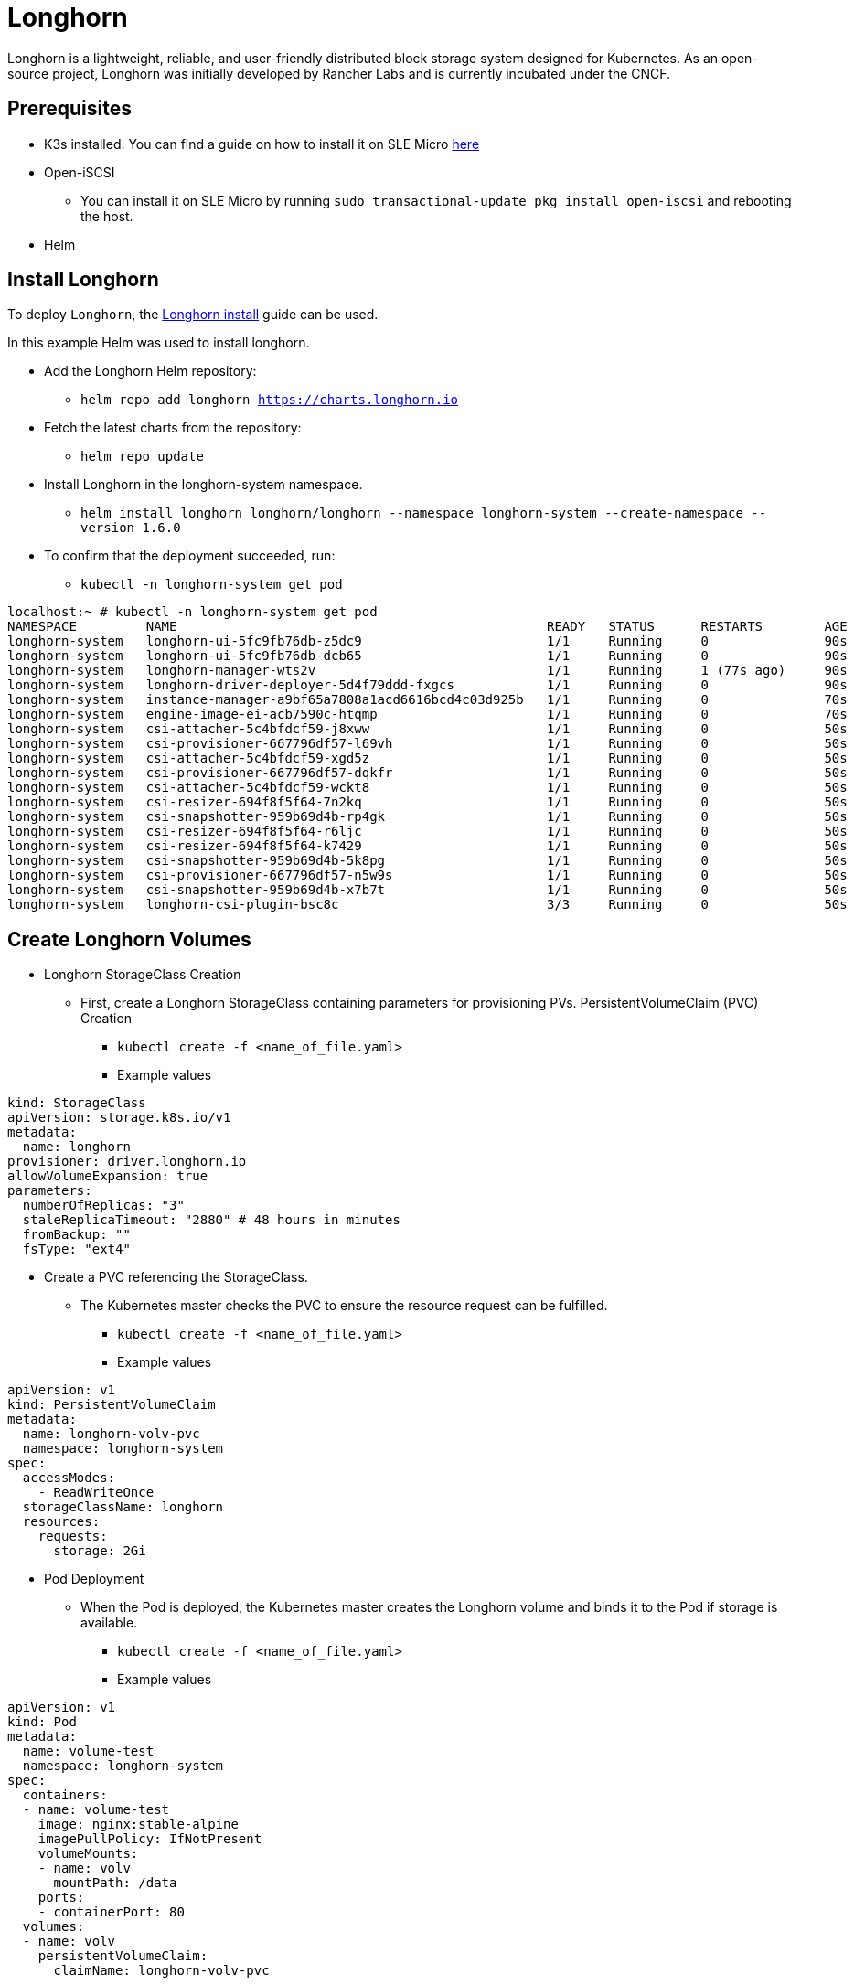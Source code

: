 = Longhorn
:experimental:

ifdef::env-github[]
:imagesdir: ../images/
:tip-caption: :bulb:
:note-caption: :information_source:
:important-caption: :heavy_exclamation_mark:
:caution-caption: :fire:
:warning-caption: :warning:
endif::[]

Longhorn is a lightweight, reliable, and user-friendly distributed block storage system designed for Kubernetes.
As an open-source project, Longhorn was initially developed by Rancher Labs and is currently incubated under the CNCF.

== Prerequisites

* K3s installed. You can find a guide on how to install it on SLE Micro https://documentation.suse.com/trd/kubernetes/single-html/kubernetes_ri_k3s-slemicro/index.html#id-k3s[here]
* Open-iSCSI
** You can install it on SLE Micro by running `sudo transactional-update pkg install open-iscsi` and rebooting the host.
* Helm

== Install Longhorn

To deploy `Longhorn`, the https://longhorn.io/docs/1.6.0/deploy/install/install-with-helm/#installing-longhorn[Longhorn install] guide can be used.

In this example Helm was used to install longhorn.

* Add the Longhorn Helm repository:

** `helm repo add longhorn https://charts.longhorn.io`

* Fetch the latest charts from the repository:

** `helm repo update`

* Install Longhorn in the longhorn-system namespace.

** `helm install longhorn longhorn/longhorn --namespace longhorn-system --create-namespace --version 1.6.0`

* To confirm that the deployment succeeded, run:

** `kubectl -n longhorn-system get pod`

[,console]
----
localhost:~ # kubectl -n longhorn-system get pod
NAMESPACE         NAME                                                READY   STATUS      RESTARTS        AGE
longhorn-system   longhorn-ui-5fc9fb76db-z5dc9                        1/1     Running     0               90s
longhorn-system   longhorn-ui-5fc9fb76db-dcb65                        1/1     Running     0               90s
longhorn-system   longhorn-manager-wts2v                              1/1     Running     1 (77s ago)     90s
longhorn-system   longhorn-driver-deployer-5d4f79ddd-fxgcs            1/1     Running     0               90s
longhorn-system   instance-manager-a9bf65a7808a1acd6616bcd4c03d925b   1/1     Running     0               70s
longhorn-system   engine-image-ei-acb7590c-htqmp                      1/1     Running     0               70s
longhorn-system   csi-attacher-5c4bfdcf59-j8xww                       1/1     Running     0               50s
longhorn-system   csi-provisioner-667796df57-l69vh                    1/1     Running     0               50s
longhorn-system   csi-attacher-5c4bfdcf59-xgd5z                       1/1     Running     0               50s
longhorn-system   csi-provisioner-667796df57-dqkfr                    1/1     Running     0               50s
longhorn-system   csi-attacher-5c4bfdcf59-wckt8                       1/1     Running     0               50s
longhorn-system   csi-resizer-694f8f5f64-7n2kq                        1/1     Running     0               50s
longhorn-system   csi-snapshotter-959b69d4b-rp4gk                     1/1     Running     0               50s
longhorn-system   csi-resizer-694f8f5f64-r6ljc                        1/1     Running     0               50s
longhorn-system   csi-resizer-694f8f5f64-k7429                        1/1     Running     0               50s
longhorn-system   csi-snapshotter-959b69d4b-5k8pg                     1/1     Running     0               50s
longhorn-system   csi-provisioner-667796df57-n5w9s                    1/1     Running     0               50s
longhorn-system   csi-snapshotter-959b69d4b-x7b7t                     1/1     Running     0               50s
longhorn-system   longhorn-csi-plugin-bsc8c                           3/3     Running     0               50s
----

== Create Longhorn Volumes

* Longhorn StorageClass Creation

** First, create a Longhorn StorageClass containing parameters for provisioning PVs.
PersistentVolumeClaim (PVC) Creation

*** `kubectl create -f <name_of_file.yaml>`

*** Example values

[,yaml]
----
kind: StorageClass
apiVersion: storage.k8s.io/v1
metadata:
  name: longhorn
provisioner: driver.longhorn.io
allowVolumeExpansion: true
parameters:
  numberOfReplicas: "3"
  staleReplicaTimeout: "2880" # 48 hours in minutes
  fromBackup: ""
  fsType: "ext4"
----

* Create a PVC referencing the StorageClass.

** The Kubernetes master checks the PVC to ensure the resource request can be fulfilled.

*** `kubectl create -f <name_of_file.yaml>`

*** Example values

[,yaml]
----
apiVersion: v1
kind: PersistentVolumeClaim
metadata:
  name: longhorn-volv-pvc
  namespace: longhorn-system
spec:
  accessModes:
    - ReadWriteOnce
  storageClassName: longhorn
  resources:
    requests:
      storage: 2Gi
----

* Pod Deployment

** When the Pod is deployed, the Kubernetes master creates the Longhorn volume and binds it to the Pod if storage is available.

*** `kubectl create -f <name_of_file.yaml>`

*** Example values

[,yaml]
----
apiVersion: v1
kind: Pod
metadata:
  name: volume-test
  namespace: longhorn-system
spec:
  containers:
  - name: volume-test
    image: nginx:stable-alpine
    imagePullPolicy: IfNotPresent
    volumeMounts:
    - name: volv
      mountPath: /data
    ports:
    - containerPort: 80
  volumes:
  - name: volv
    persistentVolumeClaim:
      claimName: longhorn-volv-pvc
----

In this example the end result should look something like this:

[,console]
----
localhost:~ # kubectl get storageclass
NAME                   PROVISIONER             RECLAIMPOLICY   VOLUMEBINDINGMODE      ALLOWVOLUMEEXPANSION   AGE
local-path (default)   rancher.io/local-path   Delete          WaitForFirstConsumer   false                  25h
longhorn (default)     driver.longhorn.io      Delete          Immediate              true                   24h

localhost:~ # kubectl get pvc
NAME                  STATUS   VOLUME                                     CAPACITY   ACCESS MODES   STORAGECLASS   AGE
longhorn-volv-pvc     Bound    pvc-ad598c98-4cb7-4216-aff6-a52f7e4ea6ac   2Gi        RWO            longhorn       22h

localhost:~ # kubectl get pods -A
NAMESPACE         NAME                                                READY   STATUS      RESTARTS        AGE
longhorn-system   longhorn-ui-5fc9fb76db-z5dc9                        1/1     Running     0               24h
longhorn-system   longhorn-ui-5fc9fb76db-dcb65                        1/1     Running     0               24h
longhorn-system   longhorn-manager-wts2v                              1/1     Running     1 (24h ago)     24h
longhorn-system   longhorn-driver-deployer-5d4f79ddd-fxgcs            1/1     Running     0               24h
longhorn-system   instance-manager-a9bf65a7808a1acd6616bcd4c03d925b   1/1     Running     0               24h
longhorn-system   engine-image-ei-acb7590c-htqmp                      1/1     Running     0               24h
longhorn-system   csi-attacher-5c4bfdcf59-j8xww                       1/1     Running     0               24h
longhorn-system   csi-provisioner-667796df57-l69vh                    1/1     Running     0               24h
longhorn-system   csi-attacher-5c4bfdcf59-xgd5z                       1/1     Running     0               24h
longhorn-system   csi-resizer-694f8f5f64-7n2kq                        1/1     Running     0               24h
longhorn-system   csi-snapshotter-959b69d4b-rp4gk                     1/1     Running     0               24h
longhorn-system   csi-resizer-694f8f5f64-r6ljc                        1/1     Running     0               24h
longhorn-system   csi-resizer-694f8f5f64-k7429                        1/1     Running     0               24h
longhorn-system   csi-snapshotter-959b69d4b-5k8pg                     1/1     Running     0               24h
longhorn-system   csi-provisioner-667796df57-n5w9s                    1/1     Running     0               24h
longhorn-system   csi-snapshotter-959b69d4b-x7b7t                     1/1     Running     0               24h
longhorn-system   longhorn-csi-plugin-bsc8c                           3/3     Running     0               24h
longhorn-system   csi-provisioner-667796df57-dqkfr                    1/1     Running     2 (8m45s ago)   24h
longhorn-system   csi-attacher-5c4bfdcf59-wckt8                       1/1     Running     2 (3m59s ago)   24h
longhorn-system   volume-test                                         1/1     Running     0               22h
----

== Accessing the UI

If you installed Longhorn with kubectl or Helm, you’ll need to set up an Ingress controller to
allow external traffic into the cluster, authentication will not be enabled by
default. If Rancher catalog app was used, Rancher automatically created an Ingress controller with
access control (the rancher-proxy).

* Get the Longhorn’s external service IP:

[,console]
----
kubectl -n longhorn-system get svc
----

* Once you have retrieved the longhorn-frontend IP you can start using the UI by navigating to it in your browser.


